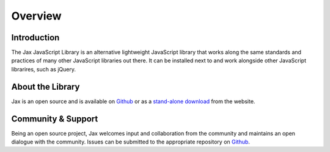 Overview
========

Introduction
------------

The Jax JavaScript Library is an alternative lightweight JavaScript library that works
along the same standards and practices of many other JavaScript libraries out there.
It can be installed next to and work alongside other JavaScript librarires, such as jQuery.

About the Library
-----------------

Jax is an open source and is available on `Github`_ or as a `stand-alone download`_ from
the website.

Community & Support
-------------------

Being an open source project, Jax welcomes input and collaboration from the community and
maintains an open dialogue with the community. Issues can be submitted to the appropriate
repository on `Github`_.

.. _Github: https://github.com/jaxjs
.. _stand-alone download: http://www.jaxjs.org/
